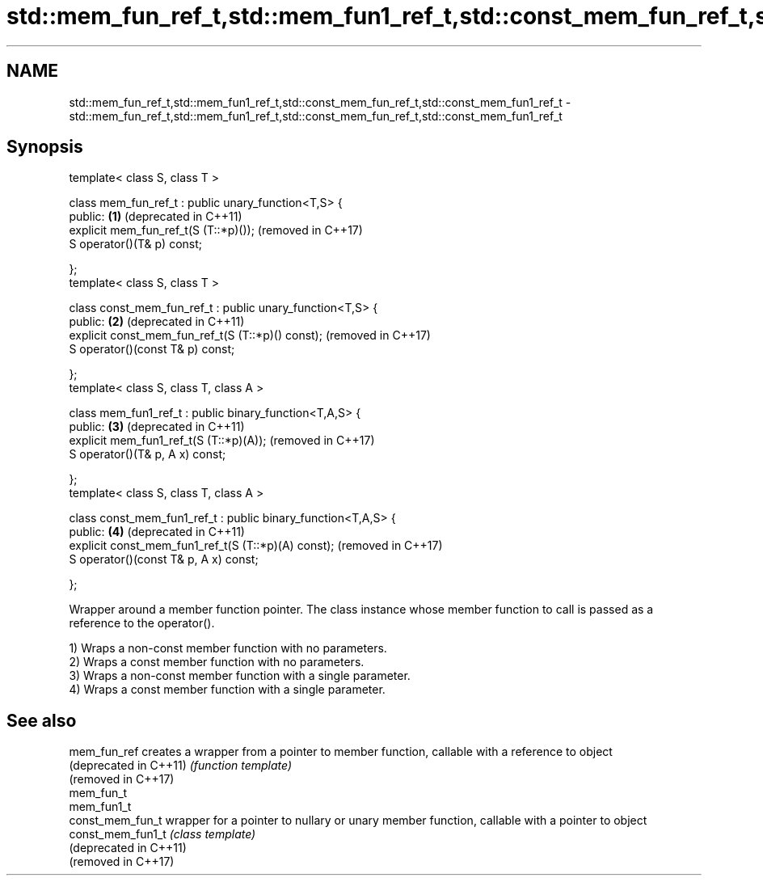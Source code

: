 .TH std::mem_fun_ref_t,std::mem_fun1_ref_t,std::const_mem_fun_ref_t,std::const_mem_fun1_ref_t 3 "2020.03.24" "http://cppreference.com" "C++ Standard Libary"
.SH NAME
std::mem_fun_ref_t,std::mem_fun1_ref_t,std::const_mem_fun_ref_t,std::const_mem_fun1_ref_t \- std::mem_fun_ref_t,std::mem_fun1_ref_t,std::const_mem_fun_ref_t,std::const_mem_fun1_ref_t

.SH Synopsis
   template< class S, class T >

   class mem_fun_ref_t : public unary_function<T,S> {
   public:                                                      \fB(1)\fP (deprecated in C++11)
   explicit mem_fun_ref_t(S (T::*p)());                             (removed in C++17)
   S operator()(T& p) const;

   };
   template< class S, class T >

   class const_mem_fun_ref_t : public unary_function<T,S> {
   public:                                                      \fB(2)\fP (deprecated in C++11)
   explicit const_mem_fun_ref_t(S (T::*p)() const);                 (removed in C++17)
   S operator()(const T& p) const;

   };
   template< class S, class T, class A >

   class mem_fun1_ref_t : public binary_function<T,A,S> {
   public:                                                      \fB(3)\fP (deprecated in C++11)
   explicit mem_fun1_ref_t(S (T::*p)(A));                           (removed in C++17)
   S operator()(T& p, A x) const;

   };
   template< class S, class T, class A >

   class const_mem_fun1_ref_t : public binary_function<T,A,S> {
   public:                                                      \fB(4)\fP (deprecated in C++11)
   explicit const_mem_fun1_ref_t(S (T::*p)(A) const);               (removed in C++17)
   S operator()(const T& p, A x) const;

   };

   Wrapper around a member function pointer. The class instance whose member function to call is passed as a reference to the operator().

   1) Wraps a non-const member function with no parameters.
   2) Wraps a const member function with no parameters.
   3) Wraps a non-const member function with a single parameter.
   4) Wraps a const member function with a single parameter.

.SH See also

   mem_fun_ref           creates a wrapper from a pointer to member function, callable with a reference to object
   (deprecated in C++11) \fI(function template)\fP
   (removed in C++17)
   mem_fun_t
   mem_fun1_t
   const_mem_fun_t       wrapper for a pointer to nullary or unary member function, callable with a pointer to object
   const_mem_fun1_t      \fI(class template)\fP
   (deprecated in C++11)
   (removed in C++17)

